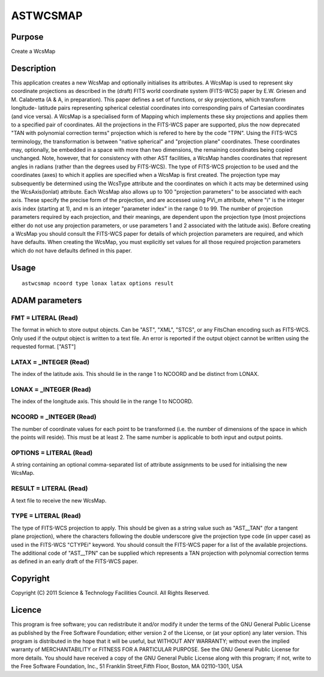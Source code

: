 

ASTWCSMAP
=========


Purpose
~~~~~~~
Create a WcsMap


Description
~~~~~~~~~~~
This application creates a new WcsMap and optionally initialises its
attributes.
A WcsMap is used to represent sky coordinate projections as described
in the (draft) FITS world coordinate system (FITS-WCS) paper by E.W.
Griesen and M. Calabretta (A & A, in preparation). This paper defines
a set of functions, or sky projections, which transform longitude-
latitude pairs representing spherical celestial coordinates into
corresponding pairs of Cartesian coordinates (and vice versa).
A WcsMap is a specialised form of Mapping which implements these sky
projections and applies them to a specified pair of coordinates. All
the projections in the FITS-WCS paper are supported, plus the now
deprecated "TAN with polynomial correction terms" projection which is
refered to here by the code "TPN". Using the FITS-WCS terminology, the
transformation is between "native spherical" and "projection plane"
coordinates. These coordinates may, optionally, be embedded in a space
with more than two dimensions, the remaining coordinates being copied
unchanged. Note, however, that for consistency with other AST
facilities, a WcsMap handles coordinates that represent angles in
radians (rather than the degrees used by FITS-WCS).
The type of FITS-WCS projection to be used and the coordinates (axes)
to which it applies are specified when a WcsMap is first created. The
projection type may subsequently be determined using the WcsType
attribute and the coordinates on which it acts may be determined using
the WcsAxis(lonlat) attribute.
Each WcsMap also allows up to 100 "projection parameters" to be
associated with each axis. These specify the precise form of the
projection, and are accessed using PVi_m attribute, where "i" is the
integer axis index (starting at 1), and m is an integer "parameter
index" in the range 0 to 99. The number of projection parameters
required by each projection, and their meanings, are dependent upon
the projection type (most projections either do not use any projection
parameters, or use parameters 1 and 2 associated with the latitude
axis). Before creating a WcsMap you should consult the FITS-WCS paper
for details of which projection parameters are required, and which
have defaults. When creating the WcsMap, you must explicitly set
values for all those required projection parameters which do not have
defaults defined in this paper.


Usage
~~~~~


::

    
       astwcsmap ncoord type lonax latax options result
       



ADAM parameters
~~~~~~~~~~~~~~~



FMT = LITERAL (Read)
````````````````````
The format in which to store output objects. Can be "AST", "XML",
"STCS", or any FitsChan encoding such as FITS-WCS. Only used if the
output object is written to a text file. An error is reported if the
output object cannot be written using the requested format. ["AST"]



LATAX = _INTEGER (Read)
```````````````````````
The index of the latitude axis. This should lie in the range 1 to
NCOORD and be distinct from LONAX.



LONAX = _INTEGER (Read)
```````````````````````
The index of the longitude axis. This should lie in the range 1 to
NCOORD.



NCOORD = _INTEGER (Read)
````````````````````````
The number of coordinate values for each point to be transformed (i.e.
the number of dimensions of the space in which the points will
reside). This must be at least 2. The same number is applicable to
both input and output points.



OPTIONS = LITERAL (Read)
````````````````````````
A string containing an optional comma-separated list of attribute
assignments to be used for initialising the new WcsMap.



RESULT = LITERAL (Read)
```````````````````````
A text file to receive the new WcsMap.



TYPE = LITERAL (Read)
`````````````````````
The type of FITS-WCS projection to apply. This should be given as a
string value such as "AST__TAN" (for a tangent plane projection),
where the characters following the double underscore give the
projection type code (in upper case) as used in the FITS-WCS "CTYPEi"
keyword. You should consult the FITS-WCS paper for a list of the
available projections. The additional code of "AST__TPN" can be
supplied which represents a TAN projection with polynomial correction
terms as defined in an early draft of the FITS-WCS paper.



Copyright
~~~~~~~~~
Copyright (C) 2011 Science & Technology Facilities Council. All Rights
Reserved.


Licence
~~~~~~~
This program is free software; you can redistribute it and/or modify
it under the terms of the GNU General Public License as published by
the Free Software Foundation; either version 2 of the License, or (at
your option) any later version.
This program is distributed in the hope that it will be useful, but
WITHOUT ANY WARRANTY; without even the implied warranty of
MERCHANTABILITY or FITNESS FOR A PARTICULAR PURPOSE. See the GNU
General Public License for more details.
You should have received a copy of the GNU General Public License
along with this program; if not, write to the Free Software
Foundation, Inc., 51 Franklin Street,Fifth Floor, Boston, MA
02110-1301, USA


